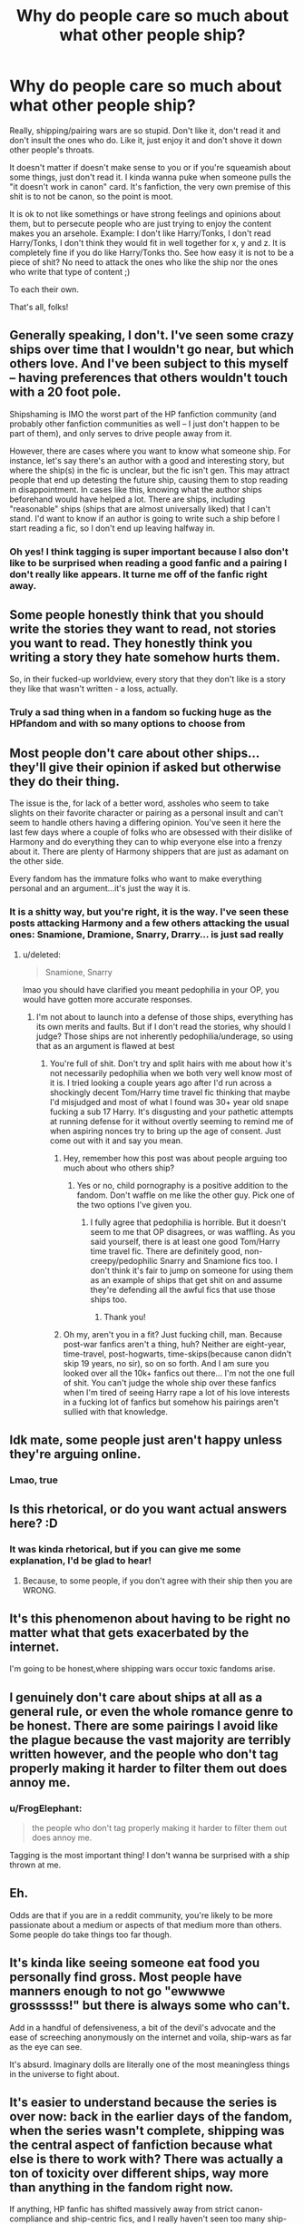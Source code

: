 #+TITLE: Why do people care so much about what other people ship?

* Why do people care so much about what other people ship?
:PROPERTIES:
:Author: FrogElephant
:Score: 35
:DateUnix: 1597001796.0
:DateShort: 2020-Aug-10
:FlairText: Discussion
:END:
Really, shipping/pairing wars are so stupid. Don't like it, don't read it and don't insult the ones who do. Like it, just enjoy it and don't shove it down other people's throats.

It doesn't matter if doesn't make sense to you or if you're squeamish about some things, just don't read it. I kinda wanna puke when someone pulls the "it doesn't work in canon" card. It's fanfiction, the very own premise of this shit is to not be canon, so the point is moot.

It is ok to not like somethings or have strong feelings and opinions about them, but to persecute people who are just trying to enjoy the content makes you an arsehole. Example: I don't like Harry/Tonks, I don't read Harry/Tonks, I don't think they would fit in well together for x, y and z. It is completely fine if you do like Harry/Tonks tho. See how easy it is not to be a piece of shit? No need to attack the ones who like the ship nor the ones who write that type of content ;)

To each their own.

That's all, folks!


** Generally speaking, I don't. I've seen some crazy ships over time that I wouldn't go near, but which others love. And I've been subject to this myself -- having preferences that others wouldn't touch with a 20 foot pole.

Shipshaming is IMO the worst part of the HP fanfiction community (and probably other fanfiction communities as well -- I just don't happen to be part of them), and only serves to drive people away from it.

However, there are cases where you want to know what someone ship. For instance, let's say there's an author with a good and interesting story, but where the ship(s) in the fic is unclear, but the fic isn't gen. This may attract people that end up detesting the future ship, causing them to stop reading in disappointment. In cases like this, knowing what the author ships beforehand would have helped a lot. There are ships, including "reasonable" ships (ships that are almost universally liked) that I can't stand. I'd want to know if an author is going to write such a ship before I start reading a fic, so I don't end up leaving halfway in.
:PROPERTIES:
:Author: Fredrik1994
:Score: 11
:DateUnix: 1597024657.0
:DateShort: 2020-Aug-10
:END:

*** Oh yes! I think tagging is super important because I also don't like to be surprised when reading a good fanfic and a pairing I don't really like appears. It turne me off of the fanfic right away.
:PROPERTIES:
:Author: FrogElephant
:Score: 2
:DateUnix: 1597046745.0
:DateShort: 2020-Aug-10
:END:


** Some people honestly think that you should write the stories they want to read, not stories you want to read. They honestly think you writing a story they hate somehow hurts them.

So, in their fucked-up worldview, every story that they don't like is a story they like that wasn't written - a loss, actually.
:PROPERTIES:
:Author: Starfox5
:Score: 24
:DateUnix: 1597006021.0
:DateShort: 2020-Aug-10
:END:

*** Truly a sad thing when in a fandom so fucking huge as the HPfandom and with so many options to choose from
:PROPERTIES:
:Author: FrogElephant
:Score: 4
:DateUnix: 1597046619.0
:DateShort: 2020-Aug-10
:END:


** Most people don't care about other ships...they'll give their opinion if asked but otherwise they do their thing.

The issue is the, for lack of a better word, assholes who seem to take slights on their favorite character or pairing as a personal insult and can't seem to handle others having a differing opinion. You've seen it here the last few days where a couple of folks who are obsessed with their dislike of Harmony and do everything they can to whip everyone else into a frenzy about it. There are plenty of Harmony shippers that are just as adamant on the other side.

Every fandom has the immature folks who want to make everything personal and an argument...it's just the way it is.
:PROPERTIES:
:Author: PetrificusSomewhatus
:Score: 18
:DateUnix: 1597002519.0
:DateShort: 2020-Aug-10
:END:

*** It is a shitty way, but you're right, it is the way. I've seen these posts attacking Harmony and a few others attacking the usual ones: Snamione, Dramione, Snarry, Drarry... is just sad really
:PROPERTIES:
:Author: FrogElephant
:Score: 0
:DateUnix: 1597002748.0
:DateShort: 2020-Aug-10
:END:

**** u/deleted:
#+begin_quote
  Snamione, Snarry
#+end_quote

lmao you should have clarified you meant pedophilia in your OP, you would have gotten more accurate responses.
:PROPERTIES:
:Score: 13
:DateUnix: 1597022995.0
:DateShort: 2020-Aug-10
:END:

***** I'm not about to launch into a defense of those ships, everything has its own merits and faults. But if I don't read the stories, why should I judge? Those ships are not inherently pedophilia/underage, so using that as an argument is flawed at best
:PROPERTIES:
:Author: FrogElephant
:Score: 3
:DateUnix: 1597023662.0
:DateShort: 2020-Aug-10
:END:

****** You're full of shit. Don't try and split hairs with me about how it's not necessarily pedophilia when we both very well know most of it is. I tried looking a couple years ago after I'd run across a shockingly decent Tom/Harry time travel fic thinking that maybe I'd misjudged and most of what I found was 30+ year old snape fucking a sub 17 Harry. It's disgusting and your pathetic attempts at running defense for it without overtly seeming to remind me of when aspiring nonces try to bring up the age of consent. Just come out with it and say you mean.
:PROPERTIES:
:Score: -5
:DateUnix: 1597032449.0
:DateShort: 2020-Aug-10
:END:

******* Hey, remember how this post was about people arguing too much about who others ship?
:PROPERTIES:
:Author: Locked_Key
:Score: 10
:DateUnix: 1597042652.0
:DateShort: 2020-Aug-10
:END:

******** Yes or no, child pornography is a positive addition to the fandom. Don't waffle on me like the other guy. Pick one of the two options I've given you.
:PROPERTIES:
:Score: -7
:DateUnix: 1597043223.0
:DateShort: 2020-Aug-10
:END:

********* I fully agree that pedophilia is horrible. But it doesn't seem to me that OP disagrees, or was waffling. As you said yourself, there is at least one good Tom/Harry time travel fic. There are definitely good, non-creepy/pedophilic Snarry and Snamione fics too. I don't think it's fair to jump on someone for using them as an example of ships that get shit on and assume they're defending all the awful fics that use those ships too.
:PROPERTIES:
:Author: Locked_Key
:Score: 4
:DateUnix: 1597045255.0
:DateShort: 2020-Aug-10
:END:

********** Thank you!
:PROPERTIES:
:Author: FrogElephant
:Score: 2
:DateUnix: 1597143886.0
:DateShort: 2020-Aug-11
:END:


******* Oh my, aren't you in a fit? Just fucking chill, man. Because post-war fanfics aren't a thing, huh? Neither are eight-year, time-travel, post-hogwarts, time-skips(because canon didn't skip 19 years, no sir), so on so forth. And I am sure you looked over all the 10k+ fanfics out there... I'm not the one full of shit. You can't judge the whole ship over these fanfics when I'm tired of seeing Harry rape a lot of his love interests in a fucking lot of fanfics but somehow his pairings aren't sullied with that knowledge.
:PROPERTIES:
:Author: FrogElephant
:Score: 3
:DateUnix: 1597045470.0
:DateShort: 2020-Aug-10
:END:


** Idk mate, some people just aren't happy unless they're arguing online.
:PROPERTIES:
:Author: FloreatCastellum
:Score: 15
:DateUnix: 1597003239.0
:DateShort: 2020-Aug-10
:END:

*** Lmao, true
:PROPERTIES:
:Author: FrogElephant
:Score: 1
:DateUnix: 1597046654.0
:DateShort: 2020-Aug-10
:END:


** Is this rhetorical, or do you want actual answers here? :D
:PROPERTIES:
:Author: Avalon1632
:Score: 5
:DateUnix: 1597001903.0
:DateShort: 2020-Aug-10
:END:

*** It was kinda rhetorical, but if you can give me some explanation, I'd be glad to hear!
:PROPERTIES:
:Author: FrogElephant
:Score: 2
:DateUnix: 1597002020.0
:DateShort: 2020-Aug-10
:END:

**** Because, to some people, if you don't agree with their ship then you are WRONG.
:PROPERTIES:
:Author: JennaSayquah
:Score: 3
:DateUnix: 1597003422.0
:DateShort: 2020-Aug-10
:END:


** It's this phenomenon about having to be right no matter what that gets exacerbated by the internet.

I'm going to be honest,where shipping wars occur toxic fandoms arise.
:PROPERTIES:
:Author: Strypes4686
:Score: 5
:DateUnix: 1597028224.0
:DateShort: 2020-Aug-10
:END:


** I genuinely don't care about ships at all as a general rule, or even the whole romance genre to be honest. There are some pairings I avoid like the plague because the vast majority are terribly written however, and the people who don't tag properly making it harder to filter them out does annoy me.
:PROPERTIES:
:Author: smurph26
:Score: 4
:DateUnix: 1597026966.0
:DateShort: 2020-Aug-10
:END:

*** u/FrogElephant:
#+begin_quote
  the people who don't tag properly making it harder to filter them out does annoy me.
#+end_quote

Tagging is the most important thing! I don't wanna be surprised with a ship thrown at me.
:PROPERTIES:
:Author: FrogElephant
:Score: 1
:DateUnix: 1597046883.0
:DateShort: 2020-Aug-10
:END:


** Eh.

Odds are that if you are in a reddit community, you're likely to be more passionate about a medium or aspects of that medium more than others. Some people do take things too far though.
:PROPERTIES:
:Author: MoriartyMystery
:Score: 4
:DateUnix: 1597030697.0
:DateShort: 2020-Aug-10
:END:


** It's kinda like seeing someone eat food you personally find gross. Most people have manners enough to not go "ewwwwe grossssss!" but there is always some who can't.

Add in a handful of defensiveness, a bit of the devil's advocate and the ease of screeching anonymously on the internet and voila, ship-wars as far as the eye can see.

It's absurd. Imaginary dolls are literally one of the most meaningless things in the universe to fight about.
:PROPERTIES:
:Author: ancientsnarkydragon
:Score: 4
:DateUnix: 1597058189.0
:DateShort: 2020-Aug-10
:END:


** It's easier to understand because the series is over now: back in the earlier days of the fandom, when the series wasn't complete, shipping was the central aspect of fanfiction because what else is there to work with? There was actually a ton of toxicity over different ships, way more than anything in the fandom right now.

If anything, HP fanfic has shifted massively away from strict canon-compliance and ship-centric fics, and I really haven't seen too many ship-specific writers or readers recently on this community in particular. Sorry that you've experienced this pettiness, I thought we were past that in 2020.
:PROPERTIES:
:Author: francoisschubert
:Score: 3
:DateUnix: 1597034554.0
:DateShort: 2020-Aug-10
:END:

*** u/FrogElephant:
#+begin_quote
  I thought we were past that in 2020.
#+end_quote

So did I :,)
:PROPERTIES:
:Author: FrogElephant
:Score: 1
:DateUnix: 1597046796.0
:DateShort: 2020-Aug-10
:END:


** It's so weird how recently there were quite a few posts that seemed to be a bate for arguments or maybe a way for a person to insult others. I honestly don't understand how people still think they are so superior to everyone else because they believe that those who like this or that non-canon ship are just crazy. I have a ship I like but I'll nevr say it here because I know that it's bound to attract some crazy person. And if it's not going to turn into ship shaming, I'm still not going to risk it. Even the questions why people like this or that ship seem to be just bate. I mean, in most cases it's not so difficult to figure out why people like something. I've seen maybe one post that genuinely wanted an answer to this question without sounding as though the person actually thought those who like the ship are dumb and just wanted to let them know. I don't like ships with Greyback,for instance. And as I don't read stories about them, I'm not certain what attracts authors to such ships, but I'm not going to insult anyone. Now everyone is so convinced their opinion is the most important and certainly the right one that people stop being reasonable. I'd love to see them throwing insults at people in reality the way they do that on the Internet.
:PROPERTIES:
:Author: Amata69
:Score: 3
:DateUnix: 1597054796.0
:DateShort: 2020-Aug-10
:END:


** IMO shipshaming exposes antifragility. Case in point - Potter/Voldy
:PROPERTIES:
:Author: kikechan
:Score: 2
:DateUnix: 1597080860.0
:DateShort: 2020-Aug-10
:END:


** As a serious answer. I think its because some people get too emotionally invested in the characters. Its almost like a bleed between reality and fiction. They see themselves in Hermione, or see her as a friend, and therefore the idea of someone shipping Hermione with Draco horrifies them. Not that this is a conscious thought of "If I was Hermione I would never date a former/junior Death Eater" but a subconscious distaste for it that feels more personal than it really should. Because it feels personal they react with emotion, and you get shipping wars.
:PROPERTIES:
:Author: Kingsonne
:Score: 2
:DateUnix: 1597514439.0
:DateShort: 2020-Aug-15
:END:


** I don't get it either. I see not enjoying reading certain pairings, but the only thing I can see actively complaining about is the outright pedophilia inherent in shipping adult characters with preteen children.
:PROPERTIES:
:Author: datcatburd
:Score: 5
:DateUnix: 1597034226.0
:DateShort: 2020-Aug-10
:END:

*** I can see actively complaining about a lot of things, but the personal attacks are sooo idiotic.

#+begin_quote
  the outright pedophilia inherent in shipping adult characters with preteen children.
#+end_quote

When reading ships like that(i.e. snarry, snamione, Sirius/Hermione, Tomione, Tom/Harry.......), and the youngest part of the ship happens to be too young(under 18), I will nope the fuck out of it, unless it is seen like a wrong thing within the fanfic. But I don't find it fair to attack the whole pairing/people who like the pairing because of it.

I mean, disagree with people, avoid the ship like a plague, discuss why you didn't like it, say you think that and that, but the need to attack people is just petty.

Oh my, I went into a mini rant, so sorry hahah
:PROPERTIES:
:Author: FrogElephant
:Score: 2
:DateUnix: 1597046428.0
:DateShort: 2020-Aug-10
:END:


** Should people discuss things in a civil manner? Absolutely.

Should people stop discussing Harry Potter fanfic and cease sharing their different opinions? Absolutely not.

The whole purpose of this place is to discuss Harry Potter, which inevitably means people with different opinions interacting and disagreeing with each other. If encountering politely expressed opinions which are different to your own is traumatic, then I'd suggest that a discussion board may not be for you.
:PROPERTIES:
:Author: Taure
:Score: 6
:DateUnix: 1597043582.0
:DateShort: 2020-Aug-10
:END:

*** u/FrogElephant:
#+begin_quote
  Should people discuss things in a civil manner? Absolutely.
#+end_quote

Oh but that is exactly what I am defending. Things should be discussed and shared in a civil manner, because we all share a love for Harry Potter and no one's opinion is better than the other, they are just different. I am all for conversation and debate, but the personal attacks on people with different opinions are so tiresome in this fandom.
:PROPERTIES:
:Author: FrogElephant
:Score: 6
:DateUnix: 1597044814.0
:DateShort: 2020-Aug-10
:END:
